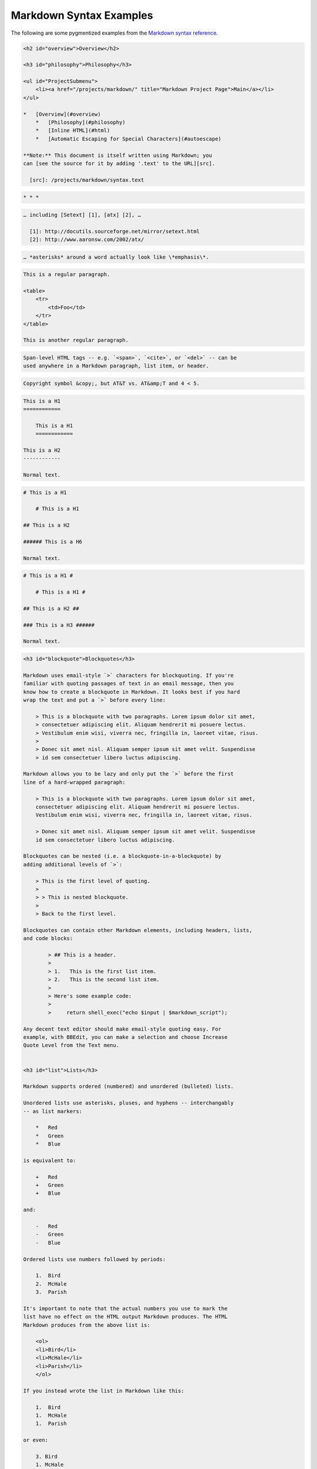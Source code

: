 Markdown Syntax Examples
========================

The following are some pygmentized examples from the
`Markdown syntax reference`_.


.. _`Markdown syntax reference`: https://daringfireball.net/projects/markdown/syntax


.. code-block:: markdown

    <h2 id="overview">Overview</h2>

    <h3 id="philosophy">Philosophy</h3>

    <ul id="ProjectSubmenu">
        <li><a href="/projects/markdown/" title="Markdown Project Page">Main</a></li>
    </ul>

    *   [Overview](#overview)
        *   [Philosophy](#philosophy)
        *   [Inline HTML](#html)
        *   [Automatic Escaping for Special Characters](#autoescape)

    **Note:** This document is itself written using Markdown; you
    can [see the source for it by adding '.text' to the URL][src].

      [src]: /projects/markdown/syntax.text

.. code-block:: markdown

    * * *

.. code-block:: markdown

    … including [Setext] [1], [atx] [2], …

      [1]: http://docutils.sourceforge.net/mirror/setext.html
      [2]: http://www.aaronsw.com/2002/atx/

.. code-block:: markdown

    … *asterisks* around a word actually look like \*emphasis\*.

.. code-block:: markdown

    This is a regular paragraph.

    <table>
        <tr>
            <td>Foo</td>
        </tr>
    </table>

    This is another regular paragraph.

.. code-block:: markdown

    Span-level HTML tags -- e.g. `<span>`, `<cite>`, or `<del>` -- can be
    used anywhere in a Markdown paragraph, list item, or header.

.. code-block:: markdown

    Copyright symbol &copy;, but AT&T vs. AT&amp;T and 4 < 5.

.. code-block:: markdown

    This is a H1
    ============

        This is a H1
        ============

    This is a H2
    ------------

    Normal text.

.. code-block:: markdown

    # This is a H1

        # This is a H1

    ## This is a H2

    ###### This is a H6

    Normal text.

.. code-block:: markdown

    # This is a H1 #

        # This is a H1 #

    ## This is a H2 ##

    ### This is a H3 ######

    Normal text.





.. code-block:: markdown


    <h3 id="blockquote">Blockquotes</h3>

    Markdown uses email-style `>` characters for blockquoting. If you're
    familiar with quoting passages of text in an email message, then you
    know how to create a blockquote in Markdown. It looks best if you hard
    wrap the text and put a `>` before every line:

        > This is a blockquote with two paragraphs. Lorem ipsum dolor sit amet,
        > consectetuer adipiscing elit. Aliquam hendrerit mi posuere lectus.
        > Vestibulum enim wisi, viverra nec, fringilla in, laoreet vitae, risus.
        >
        > Donec sit amet nisl. Aliquam semper ipsum sit amet velit. Suspendisse
        > id sem consectetuer libero luctus adipiscing.

    Markdown allows you to be lazy and only put the `>` before the first
    line of a hard-wrapped paragraph:

        > This is a blockquote with two paragraphs. Lorem ipsum dolor sit amet,
        consectetuer adipiscing elit. Aliquam hendrerit mi posuere lectus.
        Vestibulum enim wisi, viverra nec, fringilla in, laoreet vitae, risus.

        > Donec sit amet nisl. Aliquam semper ipsum sit amet velit. Suspendisse
        id sem consectetuer libero luctus adipiscing.

    Blockquotes can be nested (i.e. a blockquote-in-a-blockquote) by
    adding additional levels of `>`:

        > This is the first level of quoting.
        >
        > > This is nested blockquote.
        >
        > Back to the first level.

    Blockquotes can contain other Markdown elements, including headers, lists,
    and code blocks:

	    > ## This is a header.
	    >
	    > 1.   This is the first list item.
	    > 2.   This is the second list item.
	    >
	    > Here's some example code:
	    >
	    >     return shell_exec("echo $input | $markdown_script");

    Any decent text editor should make email-style quoting easy. For
    example, with BBEdit, you can make a selection and choose Increase
    Quote Level from the Text menu.


    <h3 id="list">Lists</h3>

    Markdown supports ordered (numbered) and unordered (bulleted) lists.

    Unordered lists use asterisks, pluses, and hyphens -- interchangably
    -- as list markers:

        *   Red
        *   Green
        *   Blue

    is equivalent to:

        +   Red
        +   Green
        +   Blue

    and:

        -   Red
        -   Green
        -   Blue

    Ordered lists use numbers followed by periods:

        1.  Bird
        2.  McHale
        3.  Parish

    It's important to note that the actual numbers you use to mark the
    list have no effect on the HTML output Markdown produces. The HTML
    Markdown produces from the above list is:

        <ol>
        <li>Bird</li>
        <li>McHale</li>
        <li>Parish</li>
        </ol>

    If you instead wrote the list in Markdown like this:

        1.  Bird
        1.  McHale
        1.  Parish

    or even:

        3. Bird
        1. McHale
        8. Parish

    you'd get the exact same HTML output. The point is, if you want to,
    you can use ordinal numbers in your ordered Markdown lists, so that
    the numbers in your source match the numbers in your published HTML.
    But if you want to be lazy, you don't have to.

    If you do use lazy list numbering, however, you should still start the
    list with the number 1. At some point in the future, Markdown may support
    starting ordered lists at an arbitrary number.

    List markers typically start at the left margin, but may be indented by
    up to three spaces. List markers must be followed by one or more spaces
    or a tab.

    To make lists look nice, you can wrap items with hanging indents:

        *   Lorem ipsum dolor sit amet, consectetuer adipiscing elit.
            Aliquam hendrerit mi posuere lectus. Vestibulum enim wisi,
            viverra nec, fringilla in, laoreet vitae, risus.
        *   Donec sit amet nisl. Aliquam semper ipsum sit amet velit.
            Suspendisse id sem consectetuer libero luctus adipiscing.

    But if you want to be lazy, you don't have to:

        *   Lorem ipsum dolor sit amet, consectetuer adipiscing elit.
        Aliquam hendrerit mi posuere lectus. Vestibulum enim wisi,
        viverra nec, fringilla in, laoreet vitae, risus.
        *   Donec sit amet nisl. Aliquam semper ipsum sit amet velit.
        Suspendisse id sem consectetuer libero luctus adipiscing.

    If list items are separated by blank lines, Markdown will wrap the
    items in `<p>` tags in the HTML output. For example, this input:

        *   Bird
        *   Magic

    will turn into:

        <ul>
        <li>Bird</li>
        <li>Magic</li>
        </ul>

    But this:

        *   Bird

        *   Magic

    will turn into:

        <ul>
        <li><p>Bird</p></li>
        <li><p>Magic</p></li>
        </ul>

    List items may consist of multiple paragraphs. Each subsequent
    paragraph in a list item must be indented by either 4 spaces
    or one tab:

        1.  This is a list item with two paragraphs. Lorem ipsum dolor
            sit amet, consectetuer adipiscing elit. Aliquam hendrerit
            mi posuere lectus.

            Vestibulum enim wisi, viverra nec, fringilla in, laoreet
            vitae, risus. Donec sit amet nisl. Aliquam semper ipsum
            sit amet velit.

        2.  Suspendisse id sem consectetuer libero luctus adipiscing.

    It looks nice if you indent every line of the subsequent
    paragraphs, but here again, Markdown will allow you to be
    lazy:

        *   This is a list item with two paragraphs.

            This is the second paragraph in the list item. You're
        only required to indent the first line. Lorem ipsum dolor
        sit amet, consectetuer adipiscing elit.

        *   Another item in the same list.

    To put a blockquote within a list item, the blockquote's `>`
    delimiters need to be indented:

        *   A list item with a blockquote:

            > This is a blockquote
            > inside a list item.

    To put a code block within a list item, the code block needs
    to be indented *twice* -- 8 spaces or two tabs:

        *   A list item with a code block:

                <code goes here>


    It's worth noting that it's possible to trigger an ordered list by
    accident, by writing something like this:

        1986. What a great season.

    In other words, a *number-period-space* sequence at the beginning of a
    line. To avoid this, you can backslash-escape the period:

        1986\. What a great season.



    <h3 id="precode">Code Blocks</h3>

    Pre-formatted code blocks are used for writing about programming or
    markup source code. Rather than forming normal paragraphs, the lines
    of a code block are interpreted literally. Markdown wraps a code block
    in both `<pre>` and `<code>` tags.

    To produce a code block in Markdown, simply indent every line of the
    block by at least 4 spaces or 1 tab. For example, given this input:

        This is a normal paragraph:

            This is a code block.

    Markdown will generate:

        <p>This is a normal paragraph:</p>

        <pre><code>This is a code block.
        </code></pre>

    One level of indentation -- 4 spaces or 1 tab -- is removed from each
    line of the code block. For example, this:

        Here is an example of AppleScript:

            tell application "Foo"
                beep
            end tell

    will turn into:

        <p>Here is an example of AppleScript:</p>

        <pre><code>tell application "Foo"
            beep
        end tell
        </code></pre>

    A code block continues until it reaches a line that is not indented
    (or the end of the article).

    Within a code block, ampersands (`&`) and angle brackets (`<` and `>`)
    are automatically converted into HTML entities. This makes it very
    easy to include example HTML source code using Markdown -- just paste
    it and indent it, and Markdown will handle the hassle of encoding the
    ampersands and angle brackets. For example, this:

            <div class="footer">
                &copy; 2004 Foo Corporation
            </div>

    will turn into:

        <pre><code>&lt;div class="footer"&gt;
            &amp;copy; 2004 Foo Corporation
        &lt;/div&gt;
        </code></pre>

    Regular Markdown syntax is not processed within code blocks. E.g.,
    asterisks are just literal asterisks within a code block. This means
    it's also easy to use Markdown to write about Markdown's own syntax.



    <h3 id="hr">Horizontal Rules</h3>

    You can produce a horizontal rule tag (`<hr />`) by placing three or
    more hyphens, asterisks, or underscores on a line by themselves. If you
    wish, you may use spaces between the hyphens or asterisks. Each of the
    following lines will produce a horizontal rule:

        * * *

        ***

        *****

        - - -

        ---------------------------------------


    * * *

    <h2 id="span">Span Elements</h2>

    <h3 id="link">Links</h3>

    Markdown supports two style of links: *inline* and *reference*.

    In both styles, the link text is delimited by [square brackets].

    To create an inline link, use a set of regular parentheses immediately
    after the link text's closing square bracket. Inside the parentheses,
    put the URL where you want the link to point, along with an *optional*
    title for the link, surrounded in quotes. For example:

        This is [an example](http://example.com/ "Title") inline link.

        [This link](http://example.net/) has no title attribute.

    Will produce:

        <p>This is <a href="http://example.com/" title="Title">
        an example</a> inline link.</p>

        <p><a href="http://example.net/">This link</a> has no
        title attribute.</p>

    If you're referring to a local resource on the same server, you can
    use relative paths:

        See my [About](/about/) page for details.

    Reference-style links use a second set of square brackets, inside
    which you place a label of your choosing to identify the link:

        This is [an example][id] reference-style link.

    You can optionally use a space to separate the sets of brackets:

        This is [an example] [id] reference-style link.

    Then, anywhere in the document, you define your link label like this,
    on a line by itself:

        [id]: http://example.com/  "Optional Title Here"

    That is:

    *   Square brackets containing the link identifier (optionally
        indented from the left margin using up to three spaces);
    *   followed by a colon;
    *   followed by one or more spaces (or tabs);
    *   followed by the URL for the link;
    *   optionally followed by a title attribute for the link, enclosed
        in double or single quotes, or enclosed in parentheses.

    The following three link definitions are equivalent:

	    [foo]: http://example.com/  "Optional Title Here"
	    [foo]: http://example.com/  'Optional Title Here'
	    [foo]: http://example.com/  (Optional Title Here)

    **Note:** There is a known bug in Markdown.pl 1.0.1 which prevents
    single quotes from being used to delimit link titles.

    The link URL may, optionally, be surrounded by angle brackets:

        [id]: <http://example.com/>  "Optional Title Here"

    You can put the title attribute on the next line and use extra spaces
    or tabs for padding, which tends to look better with longer URLs:

        [id]: http://example.com/longish/path/to/resource/here
            "Optional Title Here"

    Link definitions are only used for creating links during Markdown
    processing, and are stripped from your document in the HTML output.

    Link definition names may consist of letters, numbers, spaces, and
    punctuation -- but they are *not* case sensitive. E.g. these two
    links:

	    [link text][a]
	    [link text][A]

    are equivalent.

    The *implicit link name* shortcut allows you to omit the name of the
    link, in which case the link text itself is used as the name.
    Just use an empty set of square brackets -- e.g., to link the word
    "Google" to the google.com web site, you could simply write:

	    [Google][]

    And then define the link:

	    [Google]: http://google.com/

    Because link names may contain spaces, this shortcut even works for
    multiple words in the link text:

	    Visit [Daring Fireball][] for more information.

    And then define the link:

	    [Daring Fireball]: http://daringfireball.net/

    Link definitions can be placed anywhere in your Markdown document. I
    tend to put them immediately after each paragraph in which they're
    used, but if you want, you can put them all at the end of your
    document, sort of like footnotes.

    Here's an example of reference links in action:

        I get 10 times more traffic from [Google] [1] than from
        [Yahoo] [2] or [MSN] [3].

          [1]: http://google.com/        "Google"
          [2]: http://search.yahoo.com/  "Yahoo Search"
          [3]: http://search.msn.com/    "MSN Search"

    Using the implicit link name shortcut, you could instead write:

        I get 10 times more traffic from [Google][] than from
        [Yahoo][] or [MSN][].

          [google]: http://google.com/        "Google"
          [yahoo]:  http://search.yahoo.com/  "Yahoo Search"
          [msn]:    http://search.msn.com/    "MSN Search"

    Both of the above examples will produce the following HTML output:

        <p>I get 10 times more traffic from <a href="http://google.com/"
        title="Google">Google</a> than from
        <a href="http://search.yahoo.com/" title="Yahoo Search">Yahoo</a>
        or <a href="http://search.msn.com/" title="MSN Search">MSN</a>.</p>

    For comparison, here is the same paragraph written using
    Markdown's inline link style:

        I get 10 times more traffic from [Google](http://google.com/ "Google")
        than from [Yahoo](http://search.yahoo.com/ "Yahoo Search") or
        [MSN](http://search.msn.com/ "MSN Search").

    The point of reference-style links is not that they're easier to
    write. The point is that with reference-style links, your document
    source is vastly more readable. Compare the above examples: using
    reference-style links, the paragraph itself is only 81 characters
    long; with inline-style links, it's 176 characters; and as raw HTML,
    it's 234 characters. In the raw HTML, there's more markup than there
    is text.

    With Markdown's reference-style links, a source document much more
    closely resembles the final output, as rendered in a browser. By
    allowing you to move the markup-related metadata out of the paragraph,
    you can add links without interrupting the narrative flow of your
    prose.


    <h3 id="em">Emphasis</h3>

    Markdown treats asterisks (`*`) and underscores (`_`) as indicators of
    emphasis. Text wrapped with one `*` or `_` will be wrapped with an
    HTML `<em>` tag; double `*`'s or `_`'s will be wrapped with an HTML
    `<strong>` tag. E.g., this input:

        *single asterisks*

        _single underscores_

        **double asterisks**

        __double underscores__

    will produce:

        <em>single asterisks</em>

        <em>single underscores</em>

        <strong>double asterisks</strong>

        <strong>double underscores</strong>

    You can use whichever style you prefer; the lone restriction is that
    the same character must be used to open and close an emphasis span.

    Emphasis can be used in the middle of a word:

        un*frigging*believable

    But if you surround an `*` or `_` with spaces, it'll be treated as a
    literal asterisk or underscore.

    To produce a literal asterisk or underscore at a position where it
    would otherwise be used as an emphasis delimiter, you can backslash
    escape it:

        \*this text is surrounded by literal asterisks\*



    <h3 id="code">Code</h3>

    To indicate a span of code, wrap it with backtick quotes (`` ` ``).
    Unlike a pre-formatted code block, a code span indicates code within a
    normal paragraph. For example:

        Use the `printf()` function.

    will produce:

        <p>Use the <code>printf()</code> function.</p>

    To include a literal backtick character within a code span, you can use
    multiple backticks as the opening and closing delimiters:

        ``There is a literal backtick (`) here.``

    which will produce this:

        <p><code>There is a literal backtick (`) here.</code></p>

    The backtick delimiters surrounding a code span may include spaces --
    one after the opening, one before the closing. This allows you to place
    literal backtick characters at the beginning or end of a code span:

	    A single backtick in a code span: `` ` ``

	    A backtick-delimited string in a code span: `` `foo` ``

    will produce:

	    <p>A single backtick in a code span: <code>`</code></p>

	    <p>A backtick-delimited string in a code span: <code>`foo`</code></p>

    With a code span, ampersands and angle brackets are encoded as HTML
    entities automatically, which makes it easy to include example HTML
    tags. Markdown will turn this:

        Please don't use any `<blink>` tags.

    into:

        <p>Please don't use any <code>&lt;blink&gt;</code> tags.</p>

    You can write this:

        `&#8212;` is the decimal-encoded equivalent of `&mdash;`.

    to produce:

        <p><code>&amp;#8212;</code> is the decimal-encoded
        equivalent of <code>&amp;mdash;</code>.</p>



    <h3 id="img">Images</h3>

    Admittedly, it's fairly difficult to devise a "natural" syntax for
    placing images into a plain text document format.

    Markdown uses an image syntax that is intended to resemble the syntax
    for links, allowing for two styles: *inline* and *reference*.

    Inline image syntax looks like this:

        ![Alt text](/path/to/img.jpg)

        ![Alt text](/path/to/img.jpg "Optional title")

    That is:

    *   An exclamation mark: `!`;
    *   followed by a set of square brackets, containing the `alt`
        attribute text for the image;
    *   followed by a set of parentheses, containing the URL or path to
        the image, and an optional `title` attribute enclosed in double
        or single quotes.

    Reference-style image syntax looks like this:

        ![Alt text][id]

    Where "id" is the name of a defined image reference. Image references
    are defined using syntax identical to link references:

        [id]: url/to/image  "Optional title attribute"

    As of this writing, Markdown has no syntax for specifying the
    dimensions of an image; if this is important to you, you can simply
    use regular HTML `<img>` tags.


    * * *


    <h2 id="misc">Miscellaneous</h2>

    <h3 id="autolink">Automatic Links</h3>

    Markdown supports a shortcut style for creating "automatic" links for URLs and email addresses: simply surround the URL or email address with angle brackets. What this means is that if you want to show the actual text of a URL or email address, and also have it be a clickable link, you can do this:

        <http://example.com/>

    Markdown will turn this into:

        <a href="http://example.com/">http://example.com/</a>

    Automatic links for email addresses work similarly, except that
    Markdown will also perform a bit of randomized decimal and hex
    entity-encoding to help obscure your address from address-harvesting
    spambots. For example, Markdown will turn this:

        <address@example.com>

    into something like this:

        <a href="&#x6D;&#x61;i&#x6C;&#x74;&#x6F;:&#x61;&#x64;&#x64;&#x72;&#x65;
        &#115;&#115;&#64;&#101;&#120;&#x61;&#109;&#x70;&#x6C;e&#x2E;&#99;&#111;
        &#109;">&#x61;&#x64;&#x64;&#x72;&#x65;&#115;&#115;&#64;&#101;&#120;&#x61;
        &#109;&#x70;&#x6C;e&#x2E;&#99;&#111;&#109;</a>

    which will render in a browser as a clickable link to "address@example.com".

    (This sort of entity-encoding trick will indeed fool many, if not
    most, address-harvesting bots, but it definitely won't fool all of
    them. It's better than nothing, but an address published in this way
    will probably eventually start receiving spam.)



    <h3 id="backslash">Backslash Escapes</h3>

    Markdown allows you to use backslash escapes to generate literal
    characters which would otherwise have special meaning in Markdown's
    formatting syntax. For example, if you wanted to surround a word
    with literal asterisks (instead of an HTML `<em>` tag), you can use
    backslashes before the asterisks, like this:

        \*literal asterisks\*

    Markdown provides backslash escapes for the following characters:

        \   backslash
        `   backtick
        *   asterisk
        _   underscore
        {}  curly braces
        []  square brackets
        ()  parentheses
        #   hash mark
	    +	plus sign
	    -	minus sign (hyphen)
        .   dot
        !   exclamation mark
